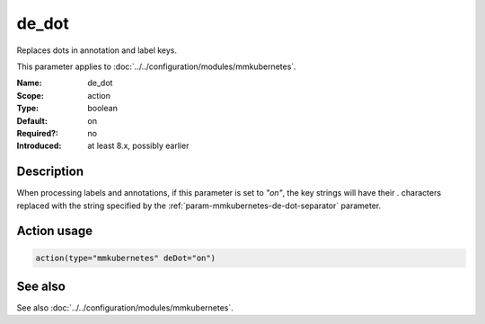 .. _param-mmkubernetes-de-dot:
.. _mmkubernetes.parameter.action.de-dot:

de_dot
======

.. index::
   single: mmkubernetes; de_dot
   single: de_dot

.. summary-start

Replaces dots in annotation and label keys.

.. summary-end

This parameter applies to :doc:`../../configuration/modules/mmkubernetes`.

:Name: de_dot
:Scope: action
:Type: boolean
:Default: on
:Required?: no
:Introduced: at least 8.x, possibly earlier

Description
-----------
When processing labels and annotations, if this parameter is set to
`"on"`, the key strings will have their `.` characters replaced with
the string specified by the :ref:`param-mmkubernetes-de-dot-separator` parameter.

Action usage
------------
.. _param-mmkubernetes-action-de-dot:
.. _mmkubernetes.parameter.action.de-dot-usage:

.. code-block:: rsyslog

   action(type="mmkubernetes" deDot="on")

See also
--------
See also :doc:`../../configuration/modules/mmkubernetes`.
